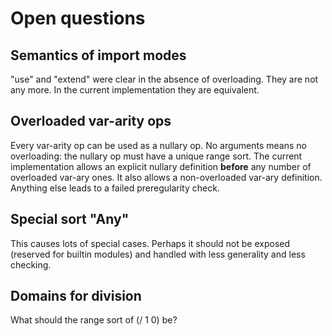 * Open questions
** Semantics of import modes
"use" and "extend" were clear in the absence of overloading. They are not any more. In the current implementation they are equivalent.
** Overloaded var-arity ops
Every var-arity op can be used as a nullary op. No arguments means no overloading: the nullary op must have a unique range sort.
The current implementation allows an explicit nullary definition *before* any number of overloaded var-ary ones. It also allows a non-overloaded var-ary definition. Anything else leads to a failed preregularity check.
** Special sort "Any"
This causes lots of special cases. Perhaps it should not be exposed (reserved for builtin modules) and handled with less generality and less checking.
** Domains for division
What should the range sort of (/ 1 0) be?
